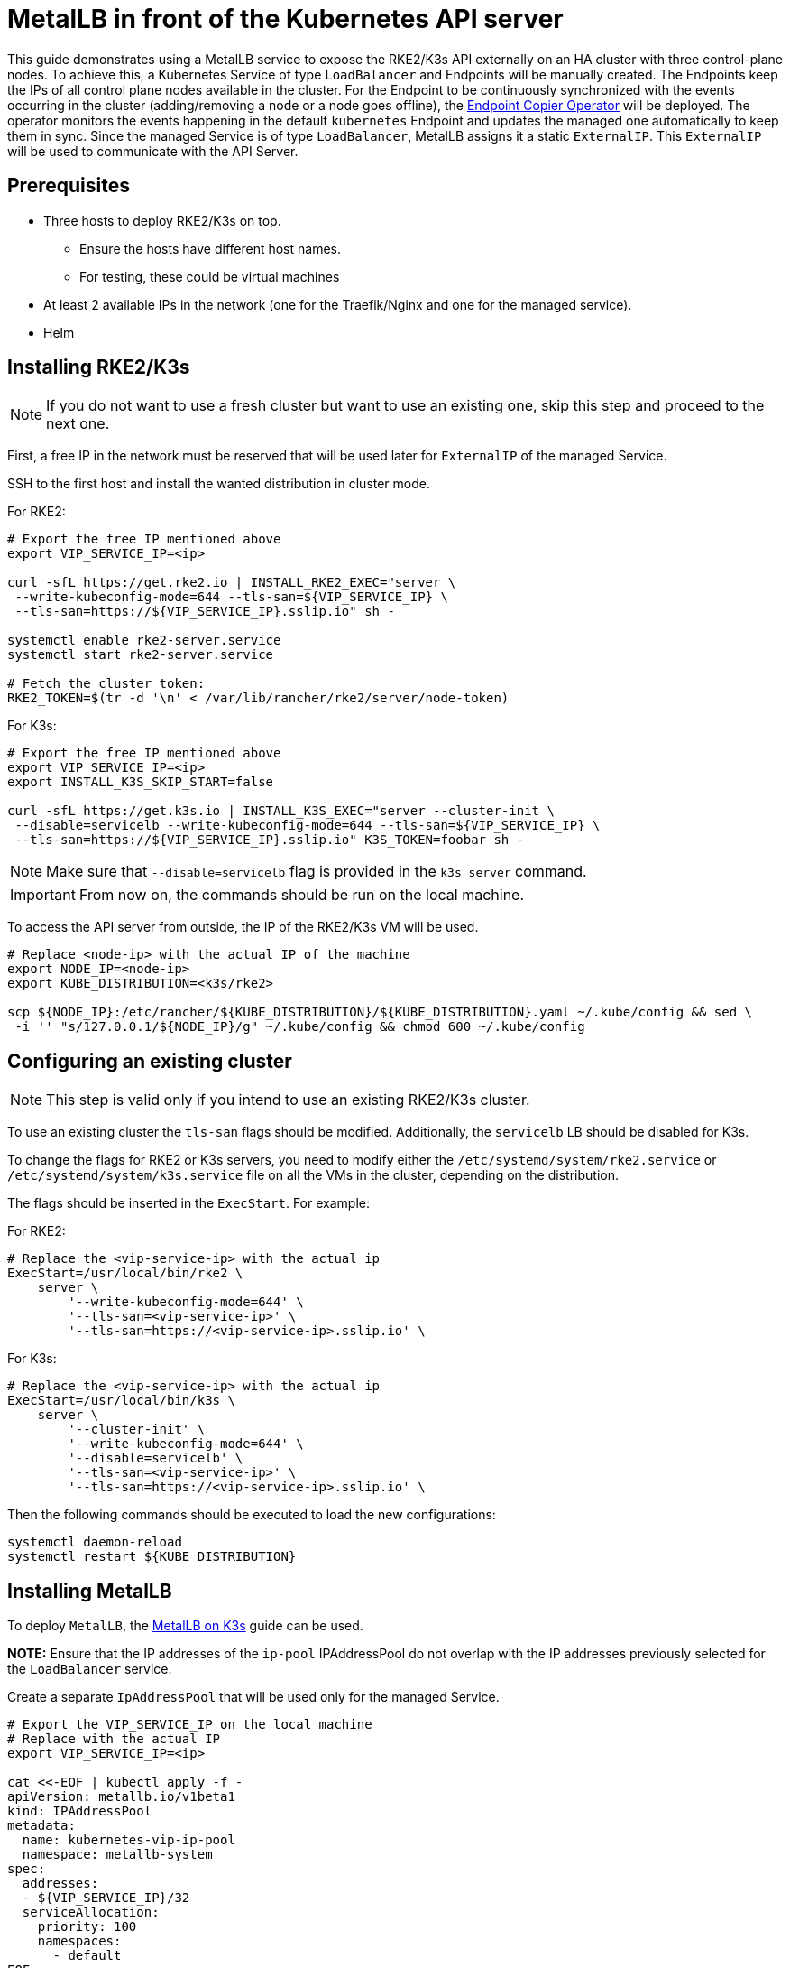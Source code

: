 [#guides-metallb-kubernetes]
= MetalLB in front of the Kubernetes API server
:experimental:

ifdef::env-github[]
:imagesdir: ../images/
:tip-caption: :bulb:
:note-caption: :information_source:
:important-caption: :heavy_exclamation_mark:
:caution-caption: :fire:
:warning-caption: :warning:
endif::[]

This guide demonstrates using a MetalLB service to expose the RKE2/K3s API externally on an HA cluster with three control-plane nodes.
To achieve this, a Kubernetes Service of type `LoadBalancer` and Endpoints will be manually created. The Endpoints keep the IPs of all control plane nodes available in the cluster.
For the Endpoint to be continuously synchronized with the events occurring in the cluster (adding/removing a node or a node goes offline), the <<components-eco,Endpoint Copier Operator>> will be deployed. The operator monitors the events happening in the default `kubernetes` Endpoint and updates the managed one automatically to keep them in sync.
Since the managed Service is of type `LoadBalancer`, MetalLB assigns it a static `ExternalIP`. This `ExternalIP` will be used to communicate with the API Server.

== Prerequisites

* Three hosts to deploy RKE2/K3s on top. 
 ** Ensure the hosts have different host names.
 ** For testing, these could be virtual machines
* At least 2 available IPs in the network (one for the Traefik/Nginx and one for the managed service).
* Helm

== Installing RKE2/K3s

[NOTE]
====
If you do not want to use a fresh cluster but want to use an existing one, skip this step and proceed to the next one.
====

First, a free IP in the network must be reserved that will be used later for `ExternalIP` of the managed Service.

SSH to the first host and install the wanted distribution in cluster mode.

For RKE2:
[,bash]
----
# Export the free IP mentioned above
export VIP_SERVICE_IP=<ip>

curl -sfL https://get.rke2.io | INSTALL_RKE2_EXEC="server \
 --write-kubeconfig-mode=644 --tls-san=${VIP_SERVICE_IP} \
 --tls-san=https://${VIP_SERVICE_IP}.sslip.io" sh -
 
systemctl enable rke2-server.service
systemctl start rke2-server.service

# Fetch the cluster token:
RKE2_TOKEN=$(tr -d '\n' < /var/lib/rancher/rke2/server/node-token)
----


For K3s:
[,bash]
----
# Export the free IP mentioned above
export VIP_SERVICE_IP=<ip>
export INSTALL_K3S_SKIP_START=false

curl -sfL https://get.k3s.io | INSTALL_K3S_EXEC="server --cluster-init \
 --disable=servicelb --write-kubeconfig-mode=644 --tls-san=${VIP_SERVICE_IP} \
 --tls-san=https://${VIP_SERVICE_IP}.sslip.io" K3S_TOKEN=foobar sh -
----

[NOTE]
====
Make sure that `--disable=servicelb` flag is provided in the `k3s server` command.
====

[IMPORTANT]
====
From now on, the commands should be run on the local machine.
====

To access the API server from outside, the IP of the RKE2/K3s VM will be used.

[,bash]
----
# Replace <node-ip> with the actual IP of the machine
export NODE_IP=<node-ip>
export KUBE_DISTRIBUTION=<k3s/rke2>

scp ${NODE_IP}:/etc/rancher/${KUBE_DISTRIBUTION}/${KUBE_DISTRIBUTION}.yaml ~/.kube/config && sed \
 -i '' "s/127.0.0.1/${NODE_IP}/g" ~/.kube/config && chmod 600 ~/.kube/config
----

== Configuring an existing cluster

[NOTE]
====
This step is valid only if you intend to use an existing RKE2/K3s cluster.
====

To use an existing cluster the `tls-san` flags should be modified. Additionally, the `servicelb` LB should be disabled for K3s.

To change the flags for RKE2 or K3s servers, you need to modify either the `/etc/systemd/system/rke2.service` or `/etc/systemd/system/k3s.service` file on all the VMs in the cluster, depending on the distribution.

The flags should be inserted in the `ExecStart`. For example:

For RKE2:
[,shell]
----
# Replace the <vip-service-ip> with the actual ip
ExecStart=/usr/local/bin/rke2 \
    server \
        '--write-kubeconfig-mode=644' \
        '--tls-san=<vip-service-ip>' \
        '--tls-san=https://<vip-service-ip>.sslip.io' \
----

For K3s:
[,shell]
----
# Replace the <vip-service-ip> with the actual ip
ExecStart=/usr/local/bin/k3s \
    server \
        '--cluster-init' \
        '--write-kubeconfig-mode=644' \
        '--disable=servicelb' \
        '--tls-san=<vip-service-ip>' \
        '--tls-san=https://<vip-service-ip>.sslip.io' \
----

Then the following commands should be executed to load the new configurations:

[,bash]
----
systemctl daemon-reload
systemctl restart ${KUBE_DISTRIBUTION}
----

== Installing MetalLB

To deploy `MetalLB`, the https://suse-edge.github.io/docs/quickstart/metallb[MetalLB on K3s] guide can be used.

*NOTE:* Ensure that the IP addresses of the `ip-pool` IPAddressPool do not overlap with the IP addresses previously selected for the `LoadBalancer` service.

Create a separate `IpAddressPool` that will be used only for the managed Service.

[,yaml]
----
# Export the VIP_SERVICE_IP on the local machine
# Replace with the actual IP
export VIP_SERVICE_IP=<ip>

cat <<-EOF | kubectl apply -f -
apiVersion: metallb.io/v1beta1
kind: IPAddressPool
metadata:
  name: kubernetes-vip-ip-pool
  namespace: metallb-system
spec:
  addresses:
  - ${VIP_SERVICE_IP}/32
  serviceAllocation:
    priority: 100
    namespaces:
      - default
EOF
----

[,yaml]
----
cat <<-EOF | kubectl apply -f -
apiVersion: metallb.io/v1beta1
kind: L2Advertisement
metadata:
  name: ip-pool-l2-adv
  namespace: metallb-system
spec:
  ipAddressPools:
  - ip-pool
  - kubernetes-vip-ip-pool
EOF
----

== Installing the Endpoint Copier Operator

[,bash,subs="attributes"]
----
helm install \
endpoint-copier-operator oci://registry.suse.com/edge/{version-edge-registry}/endpoint-copier-operator-chart \
--namespace endpoint-copier-operator \
--create-namespace
----

The command above will deploy the `endpoint-copier-operator` operator Deployment with two replicas. One will be the leader and the other will take over the leader role if needed.

Now, the `kubernetes-vip` Service should be deployed, which will be reconciled by the operator and an Endpoint with the configured ports and IP will be created.

For RKE2:
[,bash]
----
cat <<-EOF | kubectl apply -f -
apiVersion: v1
kind: Service
metadata:
  name: kubernetes-vip
  namespace: default
spec:
  ports:
  - name: rke2-api
    port: 9345
    protocol: TCP
    targetPort: 9345
  - name: k8s-api
    port: 6443
    protocol: TCP
    targetPort: 6443
  type: LoadBalancer
EOF
----

For K3s:
[,bash]
----
cat <<-EOF | kubectl apply -f -
apiVersion: v1
kind: Service
metadata:
  name: kubernetes-vip
  namespace: default
spec:
  internalTrafficPolicy: Cluster
  ipFamilies:
  - IPv4
  ipFamilyPolicy: SingleStack
  ports:
  - name: https
    port: 6443
    protocol: TCP
    targetPort: 6443
  sessionAffinity: None
  type: LoadBalancer
EOF
----


Verify that the `kubernetes-vip` Service has the correct IP address:

[,bash]
----
kubectl get service kubernetes-vip -n default \
 -o=jsonpath='{.status.loadBalancer.ingress[0].ip}'
----

Ensure that the `kubernetes-vip` and `kubernetes` Endpoints resources in the `default` namespace point to the same IPs.

[,bash]
----
kubectl get endpoints kubernetes kubernetes-vip
----

If everything is correct, the last thing left is to use the `VIP_SERVICE_IP` in our `Kubeconfig`.

[,bash]
----
sed -i '' "s/${NODE_IP}/${VIP_SERVICE_IP}/g" ~/.kube/config
----

From now on, all the `kubectl` will go through the `kubernetes-vip` service.

== Adding control-plane nodes

To monitor the entire process, two more terminal tabs can be opened.

First terminal:

[,bash]
----
watch kubectl get nodes
----

Second terminal:

[,bash]
----
watch kubectl get endpoints
----

Now execute the commands below on the second and third nodes.

For RKE2:
[,bash]
----
# Export the VIP_SERVICE_IP in the VM
# Replace with the actual IP
export VIP_SERVICE_IP=<ip>

curl -sfL https://get.rke2.io | INSTALL_RKE2_TYPE="server" sh -
systemctl enable rke2-server.service


mkdir -p /etc/rancher/rke2/
cat <<EOF > /etc/rancher/rke2/config.yaml
server: https://${VIP_SERVICE_IP}:9345
token: ${RKE2_TOKEN}
EOF

systemctl start rke2-server.service
----

For K3s:
[,bash]
----
# Export the VIP_SERVICE_IP in the VM
# Replace with the actual IP
export VIP_SERVICE_IP=<ip>
export INSTALL_K3S_SKIP_START=false

curl -sfL https://get.k3s.io | INSTALL_K3S_EXEC="server \
 --server https://${VIP_SERVICE_IP}:6443 --disable=servicelb \
 --write-kubeconfig-mode=644" K3S_TOKEN=foobar sh -
----
